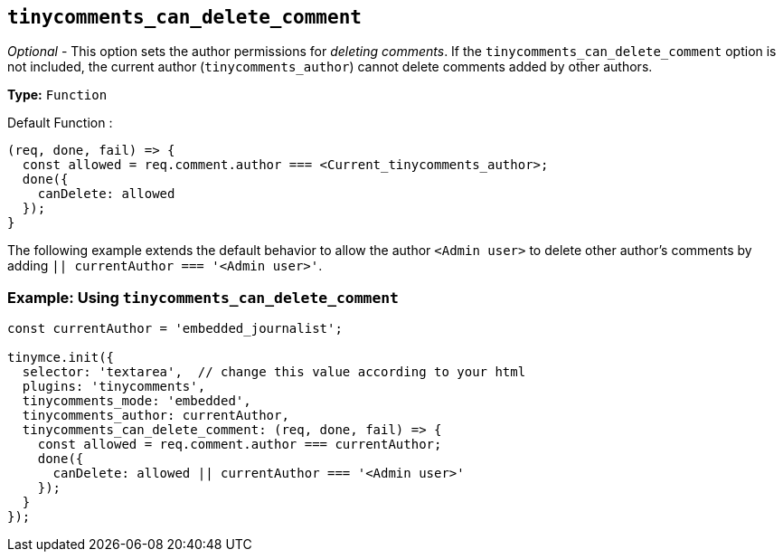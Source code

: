 [[tinycomments_can_delete_comment]]
== `+tinycomments_can_delete_comment+`

_Optional_ - This option sets the author permissions for _deleting comments_. If the `+tinycomments_can_delete_comment+` option is not included, the current author (`+tinycomments_author+`) cannot delete comments added by other authors.

*Type:* `+Function+`

Default Function :
[source,js]
----
(req, done, fail) => {
  const allowed = req.comment.author === <Current_tinycomments_author>;
  done({
    canDelete: allowed
  });
}
----

The following example extends the default behavior to allow the author `<Admin user>` to delete other author's comments by adding `|| currentAuthor === '<Admin user>'`.

=== Example: Using `tinycomments_can_delete_comment`

[source,js]
----
const currentAuthor = 'embedded_journalist';

tinymce.init({
  selector: 'textarea',  // change this value according to your html
  plugins: 'tinycomments',
  tinycomments_mode: 'embedded',
  tinycomments_author: currentAuthor,
  tinycomments_can_delete_comment: (req, done, fail) => {
    const allowed = req.comment.author === currentAuthor;
    done({
      canDelete: allowed || currentAuthor === '<Admin user>'
    });
  }
});
----
